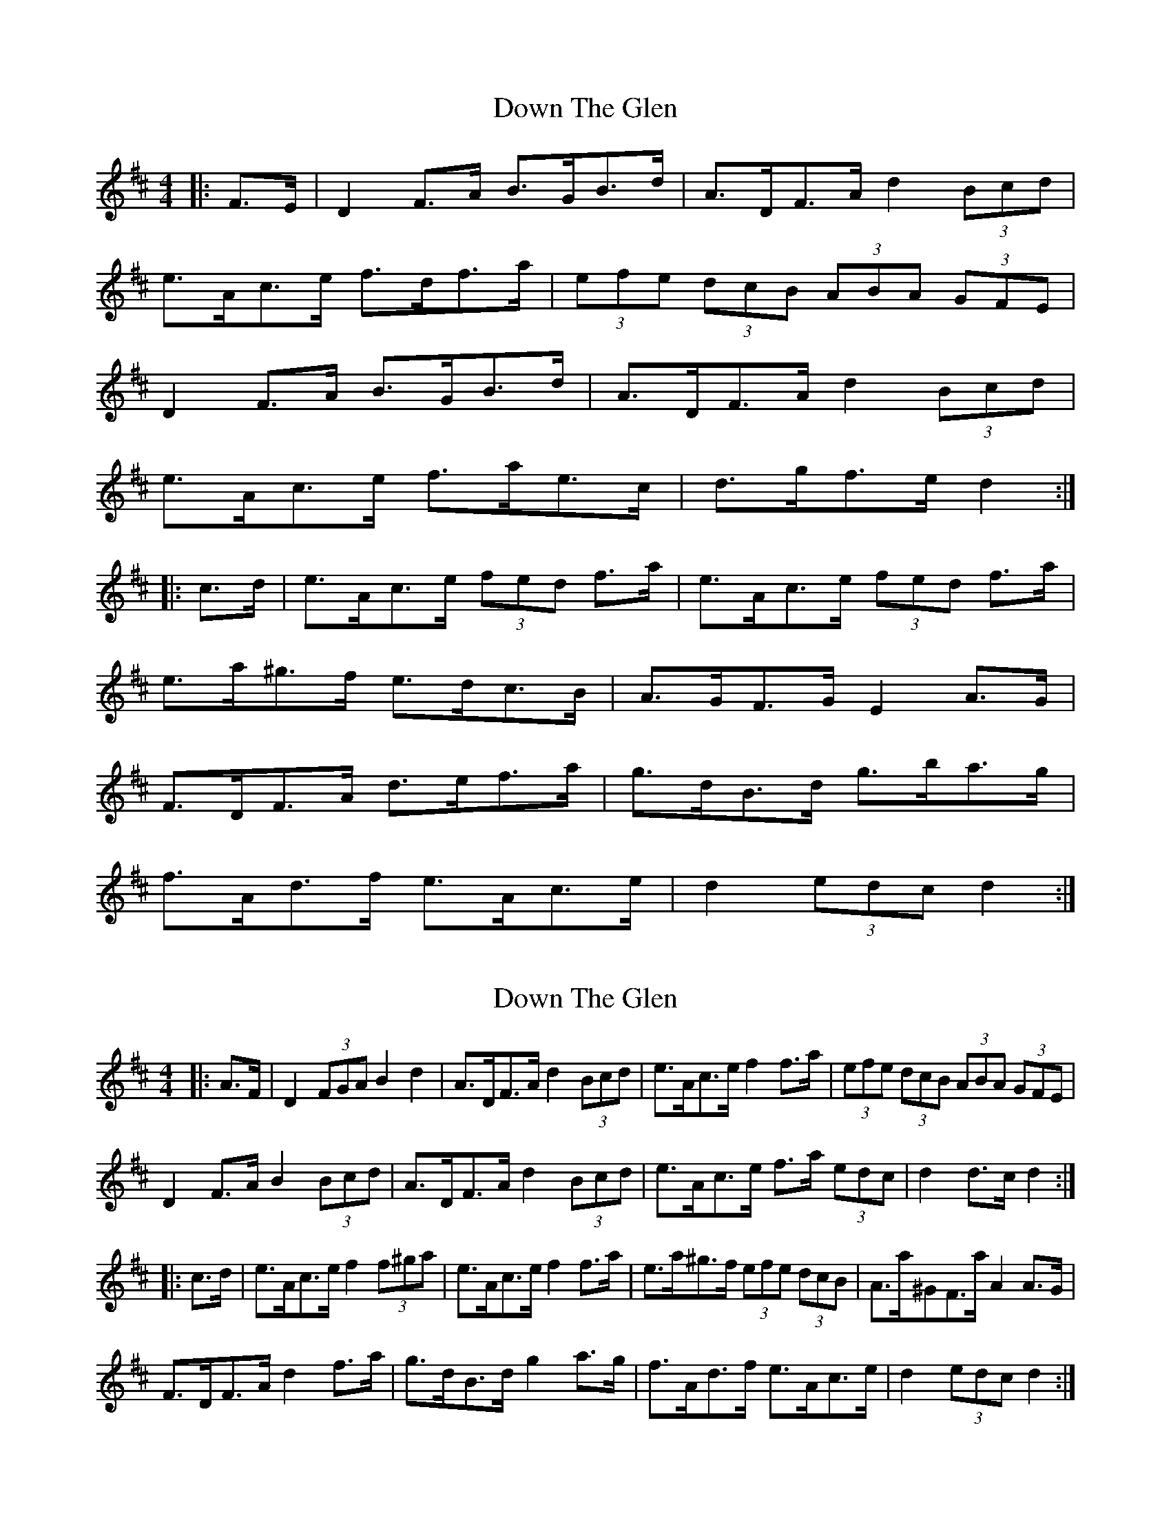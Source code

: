 X: 1
T: Down The Glen
Z: geoffwright
S: https://thesession.org/tunes/3397#setting3397
R: hornpipe
M: 4/4
L: 1/8
K: Dmaj
|:F>E|D2 F>A B>GB>d|A>DF>A d2 (3Bcd|
e>Ac>e f>df>a|(3efe (3dcB (3ABA (3GFE|
D2 F>A B>GB>d|A>DF>A d2 (3Bcd|
e>Ac>e f>ae>c|d>gf>e d2:|
|:c>d|e>Ac>e (3fed f>a|e>Ac>e (3fed f>a|
e>a^g>f e>dc>B|A>GF>G E2 A>G|
F>DF>A d>ef>a|g>dB>d g>ba>g|
f>Ad>f e>Ac>e|d2 (3edc d2:|
X: 2
T: Down The Glen
Z: ceolachan
S: https://thesession.org/tunes/3397#setting16452
R: hornpipe
M: 4/4
L: 1/8
K: Dmaj
|: A>F |D2 (3FGA B2 d2 | A>DF>A d2 (3Bcd | e>Ac>e f2 f>a | (3efe (3dcB (3ABA (3GFE |
D2 F>A B2 (3Bcd | A>DF>A d2 (3Bcd | e>Ac>e f>a (3edc | d2 d>c d2 :|
|: c>d |e>Ac>e f2 (3f^ga | e>Ac>e f2 f>a | e>a^g>f (3efe (3dcB | A>a^GF>a A2 A>G |
F>DF>A d2 f>a | g>dB>d g2 a>g | f>Ad>f e>Ac>e | d2 (3edc d2 :|
X: 3
T: Down The Glen
Z: Dr. Dow
S: https://thesession.org/tunes/3397#setting16453
R: hornpipe
M: 4/4
L: 1/8
K: Dmaj
|:D2F>A B2d2|(3ABA F>A d2c>d||:(3efe d>e f2a2|(3efe d>e f2f>d||:D2F>A B>G (3Bcd|A*DF>A E2A>F|D2F>A B>G (3ABc|1 d>ge>c d>BA>F:|2 d>ge>c d2c>d|||:e>Ac>e f*dd>f|e>Ac>e d2d2|e>Ac>e f*dB>^G|1 A>dB>^G A2c>d:|2 A>dB>^G A>=GF>E|||:AF|D2FA BAGB|AGFA d2cd|efge fedf|e2A2 AGFE|D2FA BAGB|AGFA d2cd|efge aABc|d2f2 d2:||:cd|efge fga2|efge fga2|ea^gf edcB|c2A2 AGFE|D2FA d2fa|gfef gbag|fafd egec|d2f2 d2:||:AF|D2FA B2GB|AGFA d3d|efge f2df|edcB A2FE|D2FA B2GB|AGFA d3d|efed cABc|e2d2 d2:||:cd|efge f2df|efge f2df|ea^gf edcB|c2A2 A2FE|D2FA d2ef|gfef g3g|fdef geBc|e2d2 d2:|
X: 4
T: Down The Glen
Z: Dr. Dow
S: https://thesession.org/tunes/3397#setting16454
R: hornpipe
M: 4/4
L: 1/8
K: Dmaj
|:F2E|D3 F2A B2G B2d|A2D F2A d3 Bcd||:c2d|e2A c2e fed f2a|e2A c2e fed f2a|
X: 5
T: Down The Glen
Z: Ptarmigan
S: https://thesession.org/tunes/3397#setting16455
R: hornpipe
M: 4/4
L: 1/8
K: Dmaj
D2 FA BGBd|(3DDD FA d2 cd|eAce fdfa|edcB AGFE|D2 FA BGBd|(3DDD FA d2 cd|eAce fgec|d2 dc d2 (3DDD|D2 FA BGBd|(3DDD FA d2 cd|eAce fdfa|(3efe (3dcB (3ABA (3GFE|D2 FA BGBd|(3DDD FA d2 cd|eAce fgec|d2 dc d2 cd||eAce fd f/^g/a|eAce fd f/^g/a|ea^gf edcB|A/B/A ^GB A2 A=G|FDFA dfaf|g2 B2 b2 ag|(3fag (3fed (3cBA (3GFE|1 D2 F2 D2 cd:|2 D2 F2 D4||
X: 6
T: Down The Glen
Z: Ptarmigan
S: https://thesession.org/tunes/3397#setting16456
R: hornpipe
M: 4/4
L: 1/8
K: Dmaj
D2 FA BGBd|D/D/D FA d2 cd|eAce fdfa|edcB AGFE|D2 FA BGBd|D/D/D FA d2 cd|eAce fgec|d2 dc d2 D/D/D|D2 FA BGBd|D/D/D FA d2 cd|eAce fdfa|(3efe (3dcB (3ABA (3GFE|D2 FA BGBd|D/D/D FA d2 cd|eAce fgec|d2 dc d2 cd||eAce fd f/^g/a|eAce fd f/^g/a|ea^gf edcB|A/B/A ^GB A2 A=G|FDFA dfaf|g2 B2 b2 ag|(3fag (3fed (3cBA (3GFE|1 D2 F2 D2 cd:|2 D2 F2 D4||
X: 7
T: Down The Glen
Z: ceolachan
S: https://thesession.org/tunes/3397#setting22908
R: hornpipe
M: 4/4
L: 1/8
K: Dmaj
|: (3GFE |(3DED F>A B>G (3Bcd | (3DED F>A d2 c>d | e>Ac>e f>df>a |e>dc>B A>G (3GFE |
D2 F>A B2 (3Bcd | (3DED F>A d2 (3Bcd | e>Ac>e f>g (3edc | d2 [d2f2] d2 :|
|: c>d |e>Ac>e f>d (3f^ga | e>A (3cde f2 (3f^ga | e>a^g>f (3efe (3dcB | (3ABA (3^GAB (3ABA =G2 |
F>D (3FGA d>fa>f | g2 B2 b2 (3bag | f>af>d (3cBA (3GFE | D2 [D2F2] D2 :|
X: 8
T: Down The Glen
Z: ceolachan
S: https://thesession.org/tunes/3397#setting22915
R: hornpipe
M: 4/4
L: 1/8
K: Dmaj
|: (uc>B) |{A}D2 F>A B>G (3Bcd | {A}D2 F>A d2 c>d | e<Auc>ue f>d (3fga | e>dc>B A>GF>G |
{A}D2 F>A B>G (3Bcd | {A}D2 F>A d2 c>d | e>Ac>e f>ge>c | d2 f2 d2 :|
|: (c>d) |(e<A)c>e f>d (3fga | (e<A)uc>ue f>d (3fga | e>ag>f e>dc>B | (3ABA ^G>B A2 =G2 |
(3FED F>A d>fa>f | g2 B2 b2 a>g | (3faf d>f (3ege uc>ue | d>fe>c d2 :|
